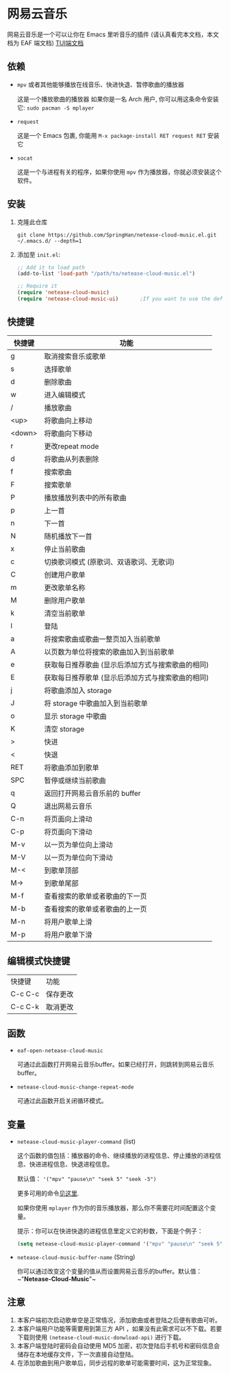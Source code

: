 * 网易云音乐
  网易云音乐是一个可以让你在 Emacs 里听音乐的插件 (请认真看完本文档，本文档为 EAF 端文档)
  [[file:./README.org][TUI端文档]]

  [[./demo.png]]
** 依赖
   - ~mpv~ 或者其他能够播放在线音乐、快进快退、暂停歌曲的播放器

     这是一个播放歌曲的播放器
     如果你是一名 Arch 用户, 你可以用这条命令安装它: ~sudo pacman -S mplayer~
   - ~request~

     这是一个 Emacs 包裹, 你能用 ~M-x package-install RET request RET~ 安装它
   - ~socat~
     
     这是一个与进程有关的程序，如果你使用 ~mpv~ 作为播放器，你就必须安装这个软件。
** 安装
   1. 克隆此仓库
      #+begin_src shell
        git clone https://github.com/SpringHan/netease-cloud-music.el.git ~/.emacs.d/ --depth=1
      #+end_src
   2. 添加至 ~init.el~:
      #+begin_src emacs-lisp
        ;; Add it to load path
        (add-to-list 'load-path "/path/to/netease-cloud-music.el")

        ;; Require it
        (require 'netease-cloud-music)
        (require 'netease-cloud-music-ui)       ;If you want to use the default TUI, you should add this line in your configuration.
      #+end_src
** 快捷键
   | 快捷键 | 功能                                              |
   |--------+---------------------------------------------------|
   | g      | 取消搜索音乐或歌单                                |
   | s      | 选择歌单                                          |
   | d      | 删除歌曲                                          |
   | w      | 进入编辑模式                                      |
   | /      | 播放歌曲                                          |
   | <up>   | 将歌曲向上移动                                    |
   | <down> | 将歌曲向下移动                                    |
   | r      | 更改repeat mode                                   |
   | d      | 将歌曲从列表删除                                  |
   | f      | 搜索歌曲                                          |
   | F      | 搜索歌单                                          |
   | P      | 播放播放列表中的所有歌曲                          |
   | p      | 上一首                                            |
   | n      | 下一首                                            |
   | N      | 随机播放下一首                                    |
   | x      | 停止当前歌曲                                      |
   | c      | 切换歌词模式 (原歌词、双语歌词、无歌词)           |
   | C      | 创建用户歌单                                      |
   | m      | 更改歌单名称                                      |
   | M      | 删除用户歌单                                      |
   | k      | 清空当前歌单                                      |
   | l      | 登陆                                              |
   | a      | 将搜索歌曲或歌曲一整页加入当前歌单                |
   | A      | 以页数为单位将搜索的歌曲加入到当前歌单            |
   | e      | 获取每日推荐歌曲 (显示后添加方式与搜索歌曲的相同) |
   | E      | 获取每日推荐歌单 (显示后添加方式与搜索歌曲的相同) |
   | j      | 将歌曲添加入 storage                              |
   | J      | 将 storage 中歌曲加入到当前歌单                   |
   | o      | 显示 storage 中歌曲                               |
   | K      | 清空 storage                                      |
   | >      | 快进                                              |
   | <      | 快退                                              |
   | RET    | 将歌曲添加到歌单                                  |
   | SPC    | 暂停或继续当前歌曲                                |
   | q      | 返回打开网易云音乐前的 buffer                     |
   | Q      | 退出网易云音乐                                    |
   | C-n    | 将页面向上滑动                                    |
   | C-p    | 将页面向下滑动                                    |
   | M-v    | 以一页为单位向上滑动                              |
   | M-V    | 以一页为单位向下滑动                              |
   | M-<    | 到歌单顶部                                        |
   | M->    | 到歌单尾部                                        |
   | M-f    | 查看搜索的歌单或者歌曲的下一页                    |
   | M-b    | 查看搜索的歌单或者歌曲的上一页                    |
   | M-n    | 将用户歌单上滑                                    |
   | M-p    | 将用户歌单下滑                                    |
** 编辑模式快捷键
   | 快捷键  | 功能     |
   | C-c C-c | 保存更改 |
   | C-c C-k | 取消更改 |
** 函数
   - ~eaf-open-netease-cloud-music~

     可通过此函数打开网易云音乐buffer。如果已经打开，则跳转到网易云音乐buffer。

   - ~netease-cloud-music-change-repeat-mode~

     可通过此函数开启关闭循环模式。
** 变量
   - ~netease-cloud-music-player-command~ (list)

     这个函数的值包括：播放器的命令、继续播放的进程信息、停止播放的进程信息、快进进程信息、快退进程信息。

     默认值： ~'("mpv" "pause\n" "seek 5" "seek -5")~
     
     更多可用的命令[[https://github.com/SpringHan/netease-cloud-music.el/issues/3][见这里]].

     如果你使用 ~mplayer~ 作为你的音乐播放器，那么你不需要花时间配置这个变量。

     提示：你可以在快进快退的进程信息里定义它的秒数，下面是个例子：

     #+begin_src emacs-lisp
       (setq netease-cloud-music-player-command '("mpv" "pause\n" "seek 5" "seek -5"))
     #+end_src

   - ~netease-cloud-music-buffer-name~ (String)

     你可以通过改变这个变量的值从而设置网易云音乐的buffer。默认值：~"*Netease-Cloud-Music*"~

** 注意
   1. 本客户端初次启动歌单空是正常情况，添加歌曲或者登陆之后便有歌曲可听。
   2. 本客户端用户功能等需要用到第三方 API ，如果没有此需求可以不下载。若要下载则使用 ~(netease-cloud-music-donwload-api)~ 进行下载。
   3. 本客户端登陆时密码会自动使用 MD5 加密，初次登陆后手机号和密码信息会储存在本地缓存文件，下一次直接自动登陆。
   4. 在添加歌曲到用户歌单后，同步远程的歌单可能需要时间，这为正常现象。
